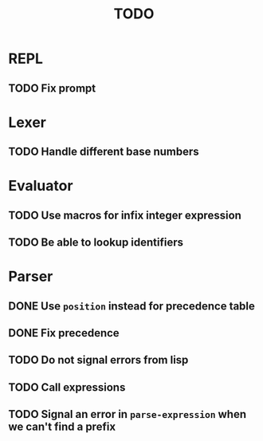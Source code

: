 #+TITLE: TODO

* REPL
** TODO Fix prompt

* Lexer
** TODO Handle different base numbers

* Evaluator
** TODO Use macros for infix integer expression
** TODO Be able to lookup identifiers

* Parser
** DONE Use ~position~ instead for precedence table
** DONE Fix precedence
** TODO Do not signal errors from lisp
** TODO Call expressions
** TODO Signal an error in ~parse-expression~ when we can't find a prefix
